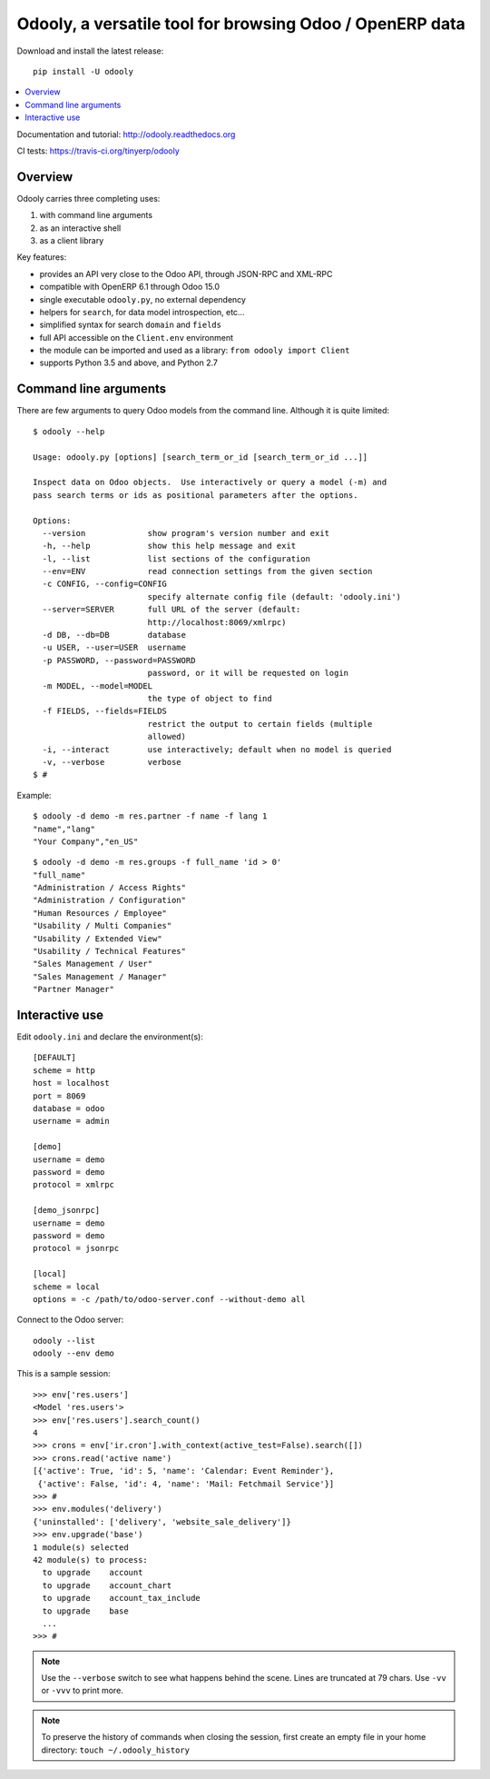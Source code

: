=========================================================
Odooly, a versatile tool for browsing Odoo / OpenERP data
=========================================================

Download and install the latest release::

    pip install -U odooly

.. contents::
   :local:
   :backlinks: top

Documentation and tutorial: http://odooly.readthedocs.org

CI tests: https://travis-ci.org/tinyerp/odooly


Overview
--------

Odooly carries three completing uses:

(1) with command line arguments
(2) as an interactive shell
(3) as a client library


Key features:

- provides an API very close to the Odoo API, through JSON-RPC and XML-RPC
- compatible with OpenERP 6.1 through Odoo 15.0
- single executable ``odooly.py``, no external dependency
- helpers for ``search``, for data model introspection, etc...
- simplified syntax for search ``domain`` and ``fields``
- full API accessible on the ``Client.env`` environment
- the module can be imported and used as a library: ``from odooly import Client``
- supports Python 3.5 and above, and Python 2.7



.. _command-line:

Command line arguments
----------------------

There are few arguments to query Odoo models from the command line.
Although it is quite limited::

    $ odooly --help

    Usage: odooly.py [options] [search_term_or_id [search_term_or_id ...]]

    Inspect data on Odoo objects.  Use interactively or query a model (-m) and
    pass search terms or ids as positional parameters after the options.

    Options:
      --version             show program's version number and exit
      -h, --help            show this help message and exit
      -l, --list            list sections of the configuration
      --env=ENV             read connection settings from the given section
      -c CONFIG, --config=CONFIG
                            specify alternate config file (default: 'odooly.ini')
      --server=SERVER       full URL of the server (default:
                            http://localhost:8069/xmlrpc)
      -d DB, --db=DB        database
      -u USER, --user=USER  username
      -p PASSWORD, --password=PASSWORD
                            password, or it will be requested on login
      -m MODEL, --model=MODEL
                            the type of object to find
      -f FIELDS, --fields=FIELDS
                            restrict the output to certain fields (multiple
                            allowed)
      -i, --interact        use interactively; default when no model is queried
      -v, --verbose         verbose
    $ #


Example::

    $ odooly -d demo -m res.partner -f name -f lang 1
    "name","lang"
    "Your Company","en_US"

::

    $ odooly -d demo -m res.groups -f full_name 'id > 0'
    "full_name"
    "Administration / Access Rights"
    "Administration / Configuration"
    "Human Resources / Employee"
    "Usability / Multi Companies"
    "Usability / Extended View"
    "Usability / Technical Features"
    "Sales Management / User"
    "Sales Management / Manager"
    "Partner Manager"



.. _interactive-mode:

Interactive use
---------------

Edit ``odooly.ini`` and declare the environment(s)::

    [DEFAULT]
    scheme = http
    host = localhost
    port = 8069
    database = odoo
    username = admin

    [demo]
    username = demo
    password = demo
    protocol = xmlrpc

    [demo_jsonrpc]
    username = demo
    password = demo
    protocol = jsonrpc

    [local]
    scheme = local
    options = -c /path/to/odoo-server.conf --without-demo all


Connect to the Odoo server::

    odooly --list
    odooly --env demo


This is a sample session::

    >>> env['res.users']
    <Model 'res.users'>
    >>> env['res.users'].search_count()
    4
    >>> crons = env['ir.cron'].with_context(active_test=False).search([])
    >>> crons.read('active name')
    [{'active': True, 'id': 5, 'name': 'Calendar: Event Reminder'},
     {'active': False, 'id': 4, 'name': 'Mail: Fetchmail Service'}]
    >>> #
    >>> env.modules('delivery')
    {'uninstalled': ['delivery', 'website_sale_delivery']}
    >>> env.upgrade('base')
    1 module(s) selected
    42 module(s) to process:
      to upgrade    account
      to upgrade    account_chart
      to upgrade    account_tax_include
      to upgrade    base
      ...
    >>> #


.. note::

   Use the ``--verbose`` switch to see what happens behind the scene.
   Lines are truncated at 79 chars.  Use ``-vv`` or ``-vvv`` to print
   more.


.. note::

   To preserve the history of commands when closing the session, first
   create an empty file in your home directory:
   ``touch ~/.odooly_history``
